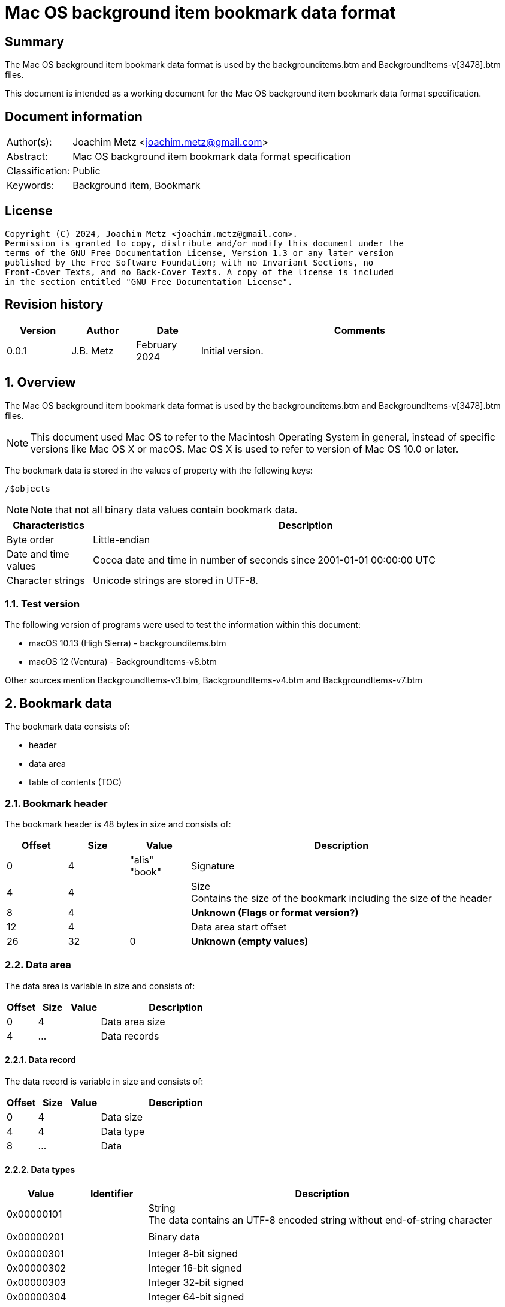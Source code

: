 = Mac OS background item bookmark data format

:toc:
:toclevels: 4

:numbered!:
[abstract]
== Summary

The Mac OS background item bookmark data format is used by the
backgrounditems.btm and BackgroundItems-v[3478].btm files.

This document is intended as a working document for the Mac OS background item
bookmark data format specification.

[preface]
== Document information

[cols="1,5"]
|===
| Author(s): | Joachim Metz <joachim.metz@gmail.com>
| Abstract: | Mac OS background item bookmark data format specification
| Classification: | Public
| Keywords: | Background item, Bookmark
|===

[preface]
== License

....
Copyright (C) 2024, Joachim Metz <joachim.metz@gmail.com>.
Permission is granted to copy, distribute and/or modify this document under the
terms of the GNU Free Documentation License, Version 1.3 or any later version
published by the Free Software Foundation; with no Invariant Sections, no
Front-Cover Texts, and no Back-Cover Texts. A copy of the license is included
in the section entitled "GNU Free Documentation License".
....

[preface]
== Revision history

[cols="1,1,1,5",options="header"]
|===
| Version | Author | Date | Comments
| 0.0.1 | J.B. Metz | February 2024 | Initial version.
|===

:numbered:
== Overview

The Mac OS background item bookmark data format is used by the
backgrounditems.btm and BackgroundItems-v[3478].btm files.

[NOTE]
This document used Mac OS to refer to the Macintosh Operating System in general,
instead of specific versions like Mac OS X or macOS. Mac OS X is used to refer
to version of Mac OS 10.0 or later.

The bookmark data is stored in the values of property with the following keys:

....
/$objects
....

[NOTE]
Note that not all binary data values contain bookmark data.

[cols="1,5",options="header"]
|===
| Characteristics | Description
| Byte order | Little-endian
| Date and time values | Cocoa date and time in number of seconds since 2001-01-01 00:00:00 UTC
| Character strings | Unicode strings are stored in UTF-8.
|===

=== Test version

The following version of programs were used to test the information within
this document:

* macOS 10.13 (High Sierra) - backgrounditems.btm
* macOS 12 (Ventura) - BackgroundItems-v8.btm

Other sources mention BackgroundItems-v3.btm, BackgroundItems-v4.btm and
BackgroundItems-v7.btm

== Bookmark data

The bookmark data consists of:

* header
* data area
* table of contents (TOC)

=== Bookmark header

The bookmark header is 48 bytes in size and consists of:

[cols="1,1,1,5",options="header"]
|===
| Offset | Size | Value | Description
| 0 | 4 | "alis" +
"book" | Signature
| 4 | 4 | | Size +
Contains the size of the bookmark including the size of the header
| 8 | 4 | | [yellow-background]*Unknown (Flags or format version?)*
| 12 | 4 | | Data area start offset
| 26 | 32 | 0 | [yellow-background]*Unknown (empty values)*
|===

=== Data area

The data area is variable in size and consists of:

[cols="1,1,1,5",options="header"]
|===
| Offset | Size | Value | Description
| 0 | 4 | | Data area size
| 4 | ... | | Data records
|===

==== Data record

The data record is variable in size and consists of:

[cols="1,1,1,5",options="header"]
|===
| Offset | Size | Value | Description
| 0 | 4 | | Data size
| 4 | 4 | | Data type
| 8 | ... | | Data
|===

==== [[data_types]]Data types

[cols="1,1,5",options="header"]
|===
| Value | Identifier | Description
| 0x00000101 | | String +
The data contains an UTF-8 encoded string without end-of-string character
| | |
| 0x00000201 | | Binary data
| | |
| 0x00000301 | | Integer 8-bit signed
| 0x00000302 | | Integer 16-bit signed
| 0x00000303 | | Integer 32-bit signed
| 0x00000304 | | Integer 64-bit signed
| 0x00000305 | | Floating point single precision (32-bit)
| 0x00000306 | | Floating point double precision (64-bit)
| | |
| 0x00000400 | | Cocoa date and time +
The data contains a big-endian floating point double precision (64-bit)
| | |
| 0x00000500 | | Boolean false +
The data record contains no additional data
| 0x00000501 | | Boolean true +
The data record contains no additional data
| | |
| 0x00000601 | | Array +
The data contains 32-bit offsets to the array elements +
The offsets are relative to the start of the data area
| | |
| 0x00000701 | | Dictionary +
The data contains 32-bit key-value pairs of the dictionary elements
| | |
| 0x00000801 | | UUID (128-bit)
| | |
| 0x00000901 | | URL +
The data contains an UTF-8 encoded string without end-of-string character
| 0x00000902 | | URL (relative) +
The data contains a 32-bit offset to base URL, a 32-bit offset to UTF-8 string
|===

===== Notes

....
potential NULL type 0x0a01
....

....
0x00000300 corresponds to CFNumberType and values to:

kCFNumberSInt8Type = 1
kCFNumberSInt16Type = 2
kCFNumberSInt32Type = 3
kCFNumberSInt64Type = 4
kCFNumberFloat32Type = 5
kCFNumberFloat64Type = 6
kCFNumberCharType = 7
kCFNumberShortType = 8
kCFNumberIntType = 9
kCFNumberLongType = 10
kCFNumberLongLongType = 11
kCFNumberFloatType = 12
kCFNumberDoubleType = 13
kCFNumberCFIndexType = 14
kCFNumberNSIntegerType = 15
kCFNumberCGFloatType = 16
....

=== Table of contents

The table of contents consists of:

* table of contents header
* metadata entry
* key entries

==== Table of contents header

The table of contents header is 8 bytes in size and consists of:

[cols="1,1,1,5",options="header"]
|===
| Offset | Size | Value | Description
| 0 | 4 | | Entries data size
| 4 | 4 | 0xfffffffe | [yellow-background]*Unknown (signature or marker?)*
|===

==== Table of contents metadata entry

The table of contents metadata entry is 12 bytes in size and consists of:

[cols="1,1,1,5",options="header"]
|===
| Offset | Size | Value | Description
| 0 | 4 | | TOC identifier
| 4 | 4 | | Next TOC header offset or 0 if not set
| 8 | 4 | | Number of tagged value entries in this TOC
|===

==== Table of contents tagged value entry

The table of contents tagged value entry is 12 bytes in size and consists of:

[cols="1,1,1,5",options="header"]
|===
| Offset | Size | Value | Description
| 0 | 4 | | Value tag +
See section: <<value_tags,Value tags>>
| 4 | 4 | | Value data record offset +
The offset is relative to the start of the data area
| 8 | 4 | 0 | [yellow-background]*Unknown (emtpy value)*
|===

==== [[value_tags]]Value tags

If the MSB of the value tag is set the remaining value (0x7fffffff) contains
the offset of the name of a custom value, otherwise the value tag is predefined.
Below is a list of known predefined value tags.

[cols="1,1,5",options="header"]
|===
| Value | Identifier | Description
| 0x00001003 | | Target URL
| 0x00001004 | | Target path +
Contains an array of strings containing path segments +
The path is relative from the mount point
| 0x00001005 | | [yellow-background]*Unknown (chain of ancestor file system identifiers)* +
Contains an array of integers containing file system identifiers, where the last element is the parent of the target, the second last the grand parent, etc.
| | |
| 0x00001010 | | Target (or resource) property flags +
See section: <<property_flags,property flags>>
| | |
| 0x00001020 | | Target filename
| | |
| 0x00001030 | | Target file system identifier (FSID)
| | |
| 0x00001040 | | Target creation date and time
| | |
| 0x00001054 | | [yellow-background]*Unknown*
| 0x00001055 | | [yellow-background]*Unknown*
| 0x00001056 | | [yellow-background]*Unknown*
| | |
| 0x00001101 | | [yellow-background]*Unknown*
| 0x00001102 | | [yellow-background]*Unknown*
| | |
| 0x00002000 | | TOC path
| | |
| 0x00002002 | | Volume path
| | |
| 0x00002005 | | Volume URL
| | |
| 0x00002010 | | Volume name
| 0x00002011 | | Volume identifier (UUID)
| 0x00002012 | | Volume size
| 0x00002013 | | Volume creation date and time
| | |
| 0x00002020 | | Volume property flags +
See section: <<property_flags,property flags>>
| | |
| 0x00002030 | | Volume root flag +
True if the volume was the filesystem root
| | |
| 0x00002040 | | Volume bookmark +
Contains a TOC identifier for disk image
| | |
| 0x00002050 | | Volume mount point URL
| | |
| 0x00002070 | | [yellow-background]*Unknown*
| | |
| 0x0000c001 | | Containing folder index +
Contains an integer index of containing folder in target path array
| | |
| 0x0000c011 | | Creator username +
Name of user that created bookmark
| 0x0000c012 | | Creator user identifier (UID) +
UID of user that created bookmark
| | |
| 0x0000d001 | | File reference flag +
True if creating URL was a file reference URL
| | |
| 0x0000d010 | | Creation options
| | |
| 0x0000e003 | | URL length array
| | |
| 0x0000f017 | | Display name
| | |
| 0x0000f020 | | Icon data +
Contains icns data
| 0x0000f021 | | Icon image
| 0x0000f022 | | Type binding info +
Contains dnib data
| | |
| 0x0000f030 | | Bookmark creation date and time
| | |
| 0x0000f080 | | Sandbox RW extension
| 0x0000f081 | | Sandbox RO extension
|===

==== [[property_flags]]Property flags

The property flags are 24 bytes in size and consists of:

[cols="1,1,1,5",options="header"]
|===
| Offset | Size | Value | Description
| 0 | 8 | | Flags
| 8 | 8 | | Valid flags bitmask
| 16 | 8 | 0 | [yellow-background]*Unknown (empty values)*
|===

===== Target (or resource) property flags

[cols="1,1,5",options="header"]
|===
| Value | Identifier | Description
| 0x0000000000000001 | kCFURLResourceIsRegularFile | Is regular file
| 0x0000000000000002 | kCFURLResourceIsDirectory | Is directory
| 0x0000000000000004 | kCFURLResourceIsSymbolicLink | Is symbolic link
| 0x0000000000000008 | kCFURLResourceIsVolume | Is volume
| 0x0000000000000010 | kCFURLResourceIsPackage | Is package
| 0x0000000000000020 | kCFURLResourceIsSystemImmutable | Is system immutable
| 0x0000000000000040 | kCFURLResourceIsUserImmutable | Is user immutable
| 0x0000000000000080 | kCFURLResourceIsHidden | Is hidden
| 0x0000000000000100 | kCFURLResourceHasHiddenExtension | Has hidden extension
| 0x0000000000000200 | kCFURLResourceIsApplication | Is application
| 0x0000000000000400 | kCFURLResourceIsCompressed +
kCFURLResourceIsSystemCompressed | Is compressed
| 0x0000000000000800 | kCFURLCanSetHiddenExtension | Can set hidden extension
| 0x0000000000001000 | kCFURLResourceIsReadable | Is readable
| 0x0000000000002000 | kCFURLResourceIsWriteable | Is writeable
| 0x0000000000004000 | kCFURLResourceIsExecutable | Is executable
| 0x0000000000008000 | kCFURLIsAliasFile | Is alias file
| 0x0000000000010000 | kCFURLIsMountTrigger | Is mount trigger
|===

===== Volume property flags

[cols="1,1,5",options="header"]
|===
| Value | Identifier | Description
| 0x0000000000000001 | kCFURLVolumeIsLocal | Is local volume
| 0x0000000000000002 | kCFURLVolumeIsAutomount | Is mounted by the auto-mounter
| 0x0000000000000004 | kCFURLVolumeDontBrowse | Is hidden from user browsing
| 0x0000000000000008 | kCFURLVolumeIsReadOnly | Is read-only
| 0x0000000000000010 | kCFURLVolumeIsQuarantined | Is mounted with quarantine bit
| 0x0000000000000020 | kCFURLVolumeIsEjectable | Is ejectable
| 0x0000000000000040 | kCFURLVolumeIsRemovable | Is removable
| 0x0000000000000080 | kCFURLVolumeIsInternal | Is internal
| 0x0000000000000100 | kCFURLVolumeIsExternal | Is exteranal
| 0x0000000000000200 | kCFURLVolumeIsDiskImage | Is disk image
| 0x0000000000000400 | kCFURLVolumeIsFileVault | Is FileVault encrypted
| 0x0000000000000800 | kCFURLVolumeIsLocaliDiskMirror | Is local iDisk mirror
| 0x0000000000001000 | kCFURLVolumeIsiPod | Is iPod
| 0x0000000000002000 | kCFURLVolumeIsiDisk | Is iDisk
| 0x0000000000004000 | kCFURLVolumeIsCD | Is CD
| 0x0000000000008000 | kCFURLVolumeIsDVD | Is DVD
| 0x0000000000010000 | kCFURLVolumeIsDeviceFileSystem | Is device file system
| 0x0000000000020000 | kCFURLVolumeIsTimeMachine | Is time machine
| 0x0000000000040000 | kCFURLVolumeIsAirport | Is Airport
| 0x0000000000080000 | kCFURLVolumeIsVideoDisk | Is video disk
| 0x0000000000100000 | kCFURLVolumeIsDVDVideo | Is video DVD
| 0x0000000000200000 | kCFURLVolumeIsBDVideo | Is video DB
| 0x0000000000400000 | kCFURLVolumeIsMobileTimeMachine | Is mobile time machine
| 0x0000000000800000 | kCFURLVolumeIsNetworkOptical | Is optical network
| 0x0000000001000000 | kCFURLVolumeIsBeingRepaired | Is being repaired
| 0x0000000002000000 | kCFURLVolumeIsBeingUnmounted | Is being unmounted
| | |
| 0x0000000100000000 | kCFURLVolumeSupportsPersistentIDs |
| 0x0000000200000000 | kCFURLVolumeSupportsSearchFS |
| 0x0000000400000000 | kCFURLVolumeSupportsExchange |
| | |
| 0x0000001000000000 | kCFURLVolumeSupportsSymbolicLinks |
| 0x0000002000000000 | kCFURLVolumeSupportsDenyModes |
| 0x0000004000000000 | kCFURLVolumeSupportsCopyFile |
| 0x0000008000000000 | kCFURLVolumeSupportsReadDirAttr |
| 0x0000010000000000 | kCFURLVolumeSupportsJournaling |
| 0x0000020000000000 | kCFURLVolumeSupportsRename |
| 0x0000040000000000 | kCFURLVolumeSupportsFastStatFS |
| 0x0000080000000000 | kCFURLVolumeSupportsCaseSensitiveNames |
| 0x0000100000000000 | kCFURLVolumeSupportsCasePreservedNames |
| 0x0000200000000000 | kCFURLVolumeSupportsFLock |
| 0x0000400000000000 | kCFURLVolumeHasNoRootDirectoryTimes |
| 0x0000800000000000 | kCFURLVolumeSupportsExtendedSecurity |
| 0x0001000000000000 | kCFURLVolumeSupports2TBFileSize |
| 0x0002000000000000 | kCFURLVolumeSupportsHardLinks |
| 0x0004000000000000 | kCFURLVolumeSupportsMandatoryByteRangeLocks |
| 0x0008000000000000 | kCFURLVolumeSupportsPathFromID |
| | |
| 0x0020000000000000 | kCFURLVolumeIsJournaling |
| 0x0040000000000000 | kCFURLVolumeSupportsSparseFiles |
| 0x0080000000000000 | kCFURLVolumeSupportsZeroRuns |
| 0x0100000000000000 | kCFURLVolumeSupportsVolumeSizes |
| 0x0200000000000000 | kCFURLVolumeSupportsRemoteEvents |
| 0x0400000000000000 | kCFURLVolumeSupportsHiddenFiles |
| 0x0800000000000000 | kCFURLVolumeSupportsDecmpFSCompression |
| 0x1000000000000000 | kCFURLVolumeHas64BitObjectIDs |
|===

:numbered!:
[appendix]
== References

[cols="1,5",options="header"]
|===
| Title: | CFURLPriv.h
| URL: | https://opensource.apple.com/source/CF/CF-1153.18/CFURLPriv.h.auto.html
|===

[cols="1,5",options="header"]
|===
| Title: | Mac Bookmark Format
| URL: | https://mac-alias.readthedocs.io/en/latest/bookmark_fmt.html
|===

[appendix]
== GNU Free Documentation License

Version 1.3, 3 November 2008
Copyright © 2000, 2001, 2002, 2007, 2008 Free Software Foundation, Inc.
<http://fsf.org/>

Everyone is permitted to copy and distribute verbatim copies of this license
document, but changing it is not allowed.

=== 0. PREAMBLE

The purpose of this License is to make a manual, textbook, or other functional
and useful document "free" in the sense of freedom: to assure everyone the
effective freedom to copy and redistribute it, with or without modifying it,
either commercially or noncommercially. Secondarily, this License preserves for
the author and publisher a way to get credit for their work, while not being
considered responsible for modifications made by others.

This License is a kind of "copyleft", which means that derivative works of the
document must themselves be free in the same sense. It complements the GNU
General Public License, which is a copyleft license designed for free software.

We have designed this License in order to use it for manuals for free software,
because free software needs free documentation: a free program should come with
manuals providing the same freedoms that the software does. But this License is
not limited to software manuals; it can be used for any textual work,
regardless of subject matter or whether it is published as a printed book. We
recommend this License principally for works whose purpose is instruction or
reference.

=== 1. APPLICABILITY AND DEFINITIONS

This License applies to any manual or other work, in any medium, that contains
a notice placed by the copyright holder saying it can be distributed under the
terms of this License. Such a notice grants a world-wide, royalty-free license,
unlimited in duration, to use that work under the conditions stated herein. The
"Document", below, refers to any such manual or work. Any member of the public
is a licensee, and is addressed as "you". You accept the license if you copy,
modify or distribute the work in a way requiring permission under copyright law.

A "Modified Version" of the Document means any work containing the Document or
a portion of it, either copied verbatim, or with modifications and/or
translated into another language.

A "Secondary Section" is a named appendix or a front-matter section of the
Document that deals exclusively with the relationship of the publishers or
authors of the Document to the Document's overall subject (or to related
matters) and contains nothing that could fall directly within that overall
subject. (Thus, if the Document is in part a textbook of mathematics, a
Secondary Section may not explain any mathematics.) The relationship could be a
matter of historical connection with the subject or with related matters, or of
legal, commercial, philosophical, ethical or political position regarding them.

The "Invariant Sections" are certain Secondary Sections whose titles are
designated, as being those of Invariant Sections, in the notice that says that
the Document is released under this License. If a section does not fit the
above definition of Secondary then it is not allowed to be designated as
Invariant. The Document may contain zero Invariant Sections. If the Document
does not identify any Invariant Sections then there are none.

The "Cover Texts" are certain short passages of text that are listed, as
Front-Cover Texts or Back-Cover Texts, in the notice that says that the
Document is released under this License. A Front-Cover Text may be at most 5
words, and a Back-Cover Text may be at most 25 words.

A "Transparent" copy of the Document means a machine-readable copy, represented
in a format whose specification is available to the general public, that is
suitable for revising the document straightforwardly with generic text editors
or (for images composed of pixels) generic paint programs or (for drawings)
some widely available drawing editor, and that is suitable for input to text
formatters or for automatic translation to a variety of formats suitable for
input to text formatters. A copy made in an otherwise Transparent file format
whose markup, or absence of markup, has been arranged to thwart or discourage
subsequent modification by readers is not Transparent. An image format is not
Transparent if used for any substantial amount of text. A copy that is not
"Transparent" is called "Opaque".

Examples of suitable formats for Transparent copies include plain ASCII without
markup, Texinfo input format, LaTeX input format, SGML or XML using a publicly
available DTD, and standard-conforming simple HTML, PostScript or PDF designed
for human modification. Examples of transparent image formats include PNG, XCF
and JPG. Opaque formats include proprietary formats that can be read and edited
only by proprietary word processors, SGML or XML for which the DTD and/or
processing tools are not generally available, and the machine-generated HTML,
PostScript or PDF produced by some word processors for output purposes only.

The "Title Page" means, for a printed book, the title page itself, plus such
following pages as are needed to hold, legibly, the material this License
requires to appear in the title page. For works in formats which do not have
any title page as such, "Title Page" means the text near the most prominent
appearance of the work's title, preceding the beginning of the body of the text.

The "publisher" means any person or entity that distributes copies of the
Document to the public.

A section "Entitled XYZ" means a named subunit of the Document whose title
either is precisely XYZ or contains XYZ in parentheses following text that
translates XYZ in another language. (Here XYZ stands for a specific section
name mentioned below, such as "Acknowledgements", "Dedications",
"Endorsements", or "History".) To "Preserve the Title" of such a section when
you modify the Document means that it remains a section "Entitled XYZ"
according to this definition.

The Document may include Warranty Disclaimers next to the notice which states
that this License applies to the Document. These Warranty Disclaimers are
considered to be included by reference in this License, but only as regards
disclaiming warranties: any other implication that these Warranty Disclaimers
may have is void and has no effect on the meaning of this License.

=== 2. VERBATIM COPYING

You may copy and distribute the Document in any medium, either commercially or
noncommercially, provided that this License, the copyright notices, and the
license notice saying this License applies to the Document are reproduced in
all copies, and that you add no other conditions whatsoever to those of this
License. You may not use technical measures to obstruct or control the reading
or further copying of the copies you make or distribute. However, you may
accept compensation in exchange for copies. If you distribute a large enough
number of copies you must also follow the conditions in section 3.

You may also lend copies, under the same conditions stated above, and you may
publicly display copies.

=== 3. COPYING IN QUANTITY

If you publish printed copies (or copies in media that commonly have printed
covers) of the Document, numbering more than 100, and the Document's license
notice requires Cover Texts, you must enclose the copies in covers that carry,
clearly and legibly, all these Cover Texts: Front-Cover Texts on the front
cover, and Back-Cover Texts on the back cover. Both covers must also clearly
and legibly identify you as the publisher of these copies. The front cover must
present the full title with all words of the title equally prominent and
visible. You may add other material on the covers in addition. Copying with
changes limited to the covers, as long as they preserve the title of the
Document and satisfy these conditions, can be treated as verbatim copying in
other respects.

If the required texts for either cover are too voluminous to fit legibly, you
should put the first ones listed (as many as fit reasonably) on the actual
cover, and continue the rest onto adjacent pages.

If you publish or distribute Opaque copies of the Document numbering more than
100, you must either include a machine-readable Transparent copy along with
each Opaque copy, or state in or with each Opaque copy a computer-network
location from which the general network-using public has access to download
using public-standard network protocols a complete Transparent copy of the
Document, free of added material. If you use the latter option, you must take
reasonably prudent steps, when you begin distribution of Opaque copies in
quantity, to ensure that this Transparent copy will remain thus accessible at
the stated location until at least one year after the last time you distribute
an Opaque copy (directly or through your agents or retailers) of that edition
to the public.

It is requested, but not required, that you contact the authors of the Document
well before redistributing any large number of copies, to give them a chance to
provide you with an updated version of the Document.

=== 4. MODIFICATIONS

You may copy and distribute a Modified Version of the Document under the
conditions of sections 2 and 3 above, provided that you release the Modified
Version under precisely this License, with the Modified Version filling the
role of the Document, thus licensing distribution and modification of the
Modified Version to whoever possesses a copy of it. In addition, you must do
these things in the Modified Version:

A. Use in the Title Page (and on the covers, if any) a title distinct from that
of the Document, and from those of previous versions (which should, if there
were any, be listed in the History section of the Document). You may use the
same title as a previous version if the original publisher of that version
gives permission.

B. List on the Title Page, as authors, one or more persons or entities
responsible for authorship of the modifications in the Modified Version,
together with at least five of the principal authors of the Document (all of
its principal authors, if it has fewer than five), unless they release you from
this requirement.

C. State on the Title page the name of the publisher of the Modified Version,
as the publisher.

D. Preserve all the copyright notices of the Document.

E. Add an appropriate copyright notice for your modifications adjacent to the
other copyright notices.

F. Include, immediately after the copyright notices, a license notice giving
the public permission to use the Modified Version under the terms of this
License, in the form shown in the Addendum below.

G. Preserve in that license notice the full lists of Invariant Sections and
required Cover Texts given in the Document's license notice.

H. Include an unaltered copy of this License.

I. Preserve the section Entitled "History", Preserve its Title, and add to it
an item stating at least the title, year, new authors, and publisher of the
Modified Version as given on the Title Page. If there is no section Entitled
"History" in the Document, create one stating the title, year, authors, and
publisher of the Document as given on its Title Page, then add an item
describing the Modified Version as stated in the previous sentence.

J. Preserve the network location, if any, given in the Document for public
access to a Transparent copy of the Document, and likewise the network
locations given in the Document for previous versions it was based on. These
may be placed in the "History" section. You may omit a network location for a
work that was published at least four years before the Document itself, or if
the original publisher of the version it refers to gives permission.

K. For any section Entitled "Acknowledgements" or "Dedications", Preserve the
Title of the section, and preserve in the section all the substance and tone of
each of the contributor acknowledgements and/or dedications given therein.

L. Preserve all the Invariant Sections of the Document, unaltered in their text
and in their titles. Section numbers or the equivalent are not considered part
of the section titles.

M. Delete any section Entitled "Endorsements". Such a section may not be
included in the Modified Version.

N. Do not retitle any existing section to be Entitled "Endorsements" or to
conflict in title with any Invariant Section.

O. Preserve any Warranty Disclaimers.

If the Modified Version includes new front-matter sections or appendices that
qualify as Secondary Sections and contain no material copied from the Document,
you may at your option designate some or all of these sections as invariant. To
do this, add their titles to the list of Invariant Sections in the Modified
Version's license notice. These titles must be distinct from any other section
titles.

You may add a section Entitled "Endorsements", provided it contains nothing but
endorsements of your Modified Version by various parties—for example,
statements of peer review or that the text has been approved by an organization
as the authoritative definition of a standard.

You may add a passage of up to five words as a Front-Cover Text, and a passage
of up to 25 words as a Back-Cover Text, to the end of the list of Cover Texts
in the Modified Version. Only one passage of Front-Cover Text and one of
Back-Cover Text may be added by (or through arrangements made by) any one
entity. If the Document already includes a cover text for the same cover,
previously added by you or by arrangement made by the same entity you are
acting on behalf of, you may not add another; but you may replace the old one,
on explicit permission from the previous publisher that added the old one.

The author(s) and publisher(s) of the Document do not by this License give
permission to use their names for publicity for or to assert or imply
endorsement of any Modified Version.

=== 5. COMBINING DOCUMENTS

You may combine the Document with other documents released under this License,
under the terms defined in section 4 above for modified versions, provided that
you include in the combination all of the Invariant Sections of all of the
original documents, unmodified, and list them all as Invariant Sections of your
combined work in its license notice, and that you preserve all their Warranty
Disclaimers.

The combined work need only contain one copy of this License, and multiple
identical Invariant Sections may be replaced with a single copy. If there are
multiple Invariant Sections with the same name but different contents, make the
title of each such section unique by adding at the end of it, in parentheses,
the name of the original author or publisher of that section if known, or else
a unique number. Make the same adjustment to the section titles in the list of
Invariant Sections in the license notice of the combined work.

In the combination, you must combine any sections Entitled "History" in the
various original documents, forming one section Entitled "History"; likewise
combine any sections Entitled "Acknowledgements", and any sections Entitled
"Dedications". You must delete all sections Entitled "Endorsements".

=== 6. COLLECTIONS OF DOCUMENTS

You may make a collection consisting of the Document and other documents
released under this License, and replace the individual copies of this License
in the various documents with a single copy that is included in the collection,
provided that you follow the rules of this License for verbatim copying of each
of the documents in all other respects.

You may extract a single document from such a collection, and distribute it
individually under this License, provided you insert a copy of this License
into the extracted document, and follow this License in all other respects
regarding verbatim copying of that document.

=== 7. AGGREGATION WITH INDEPENDENT WORKS

A compilation of the Document or its derivatives with other separate and
independent documents or works, in or on a volume of a storage or distribution
medium, is called an "aggregate" if the copyright resulting from the
compilation is not used to limit the legal rights of the compilation's users
beyond what the individual works permit. When the Document is included in an
aggregate, this License does not apply to the other works in the aggregate
which are not themselves derivative works of the Document.

If the Cover Text requirement of section 3 is applicable to these copies of the
Document, then if the Document is less than one half of the entire aggregate,
the Document's Cover Texts may be placed on covers that bracket the Document
within the aggregate, or the electronic equivalent of covers if the Document is
in electronic form. Otherwise they must appear on printed covers that bracket
the whole aggregate.

=== 8. TRANSLATION

Translation is considered a kind of modification, so you may distribute
translations of the Document under the terms of section 4. Replacing Invariant
Sections with translations requires special permission from their copyright
holders, but you may include translations of some or all Invariant Sections in
addition to the original versions of these Invariant Sections. You may include
a translation of this License, and all the license notices in the Document, and
any Warranty Disclaimers, provided that you also include the original English
version of this License and the original versions of those notices and
disclaimers. In case of a disagreement between the translation and the original
version of this License or a notice or disclaimer, the original version will
prevail.

If a section in the Document is Entitled "Acknowledgements", "Dedications", or
"History", the requirement (section 4) to Preserve its Title (section 1) will
typically require changing the actual title.

=== 9. TERMINATION

You may not copy, modify, sublicense, or distribute the Document except as
expressly provided under this License. Any attempt otherwise to copy, modify,
sublicense, or distribute it is void, and will automatically terminate your
rights under this License.

However, if you cease all violation of this License, then your license from a
particular copyright holder is reinstated (a) provisionally, unless and until
the copyright holder explicitly and finally terminates your license, and (b)
permanently, if the copyright holder fails to notify you of the violation by
some reasonable means prior to 60 days after the cessation.

Moreover, your license from a particular copyright holder is reinstated
permanently if the copyright holder notifies you of the violation by some
reasonable means, this is the first time you have received notice of violation
of this License (for any work) from that copyright holder, and you cure the
violation prior to 30 days after your receipt of the notice.

Termination of your rights under this section does not terminate the licenses
of parties who have received copies or rights from you under this License. If
your rights have been terminated and not permanently reinstated, receipt of a
copy of some or all of the same material does not give you any rights to use it.

=== 10. FUTURE REVISIONS OF THIS LICENSE

The Free Software Foundation may publish new, revised versions of the GNU Free
Documentation License from time to time. Such new versions will be similar in
spirit to the present version, but may differ in detail to address new problems
or concerns. See http://www.gnu.org/copyleft/.

Each version of the License is given a distinguishing version number. If the
Document specifies that a particular numbered version of this License "or any
later version" applies to it, you have the option of following the terms and
conditions either of that specified version or of any later version that has
been published (not as a draft) by the Free Software Foundation. If the
Document does not specify a version number of this License, you may choose any
version ever published (not as a draft) by the Free Software Foundation. If the
Document specifies that a proxy can decide which future versions of this
License can be used, that proxy's public statement of acceptance of a version
permanently authorizes you to choose that version for the Document.

=== 11. RELICENSING

"Massive Multiauthor Collaboration Site" (or "MMC Site") means any World Wide
Web server that publishes copyrightable works and also provides prominent
facilities for anybody to edit those works. A public wiki that anybody can edit
is an example of such a server. A "Massive Multiauthor Collaboration" (or
"MMC") contained in the site means any set of copyrightable works thus
published on the MMC site.

"CC-BY-SA" means the Creative Commons Attribution-Share Alike 3.0 license
published by Creative Commons Corporation, a not-for-profit corporation with a
principal place of business in San Francisco, California, as well as future
copyleft versions of that license published by that same organization.

"Incorporate" means to publish or republish a Document, in whole or in part, as
part of another Document.

An MMC is "eligible for relicensing" if it is licensed under this License, and
if all works that were first published under this License somewhere other than
this MMC, and subsequently incorporated in whole or in part into the MMC, (1)
had no cover texts or invariant sections, and (2) were thus incorporated prior
to November 1, 2008.

The operator of an MMC Site may republish an MMC contained in the site under
CC-BY-SA on the same site at any time before August 1, 2009, provided the MMC
is eligible for relicensing.


